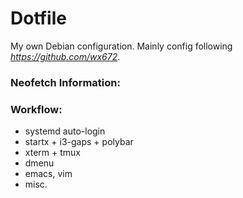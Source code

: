 * Dotfile
  
My own Debian configuration. Mainly config following
 [[wx672][https://github.com/wx672]].

*** Neofetch Information:
#+DOWNLOADED: screenshot @ 2021-04-11 13:16:53
[[file:Dotfile/2021-04-11_13-16-53_screenshot.png]]

*** Workflow:
- systemd auto-login
- startx + i3-gaps + polybar 
- xterm + tmux
- dmenu
- emacs, vim
- misc.

